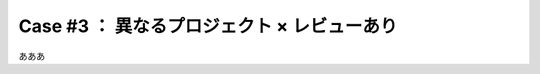 .. _teams-case3:

**************************************************
Case #3 ： 異なるプロジェクト × レビューあり
**************************************************
あああ